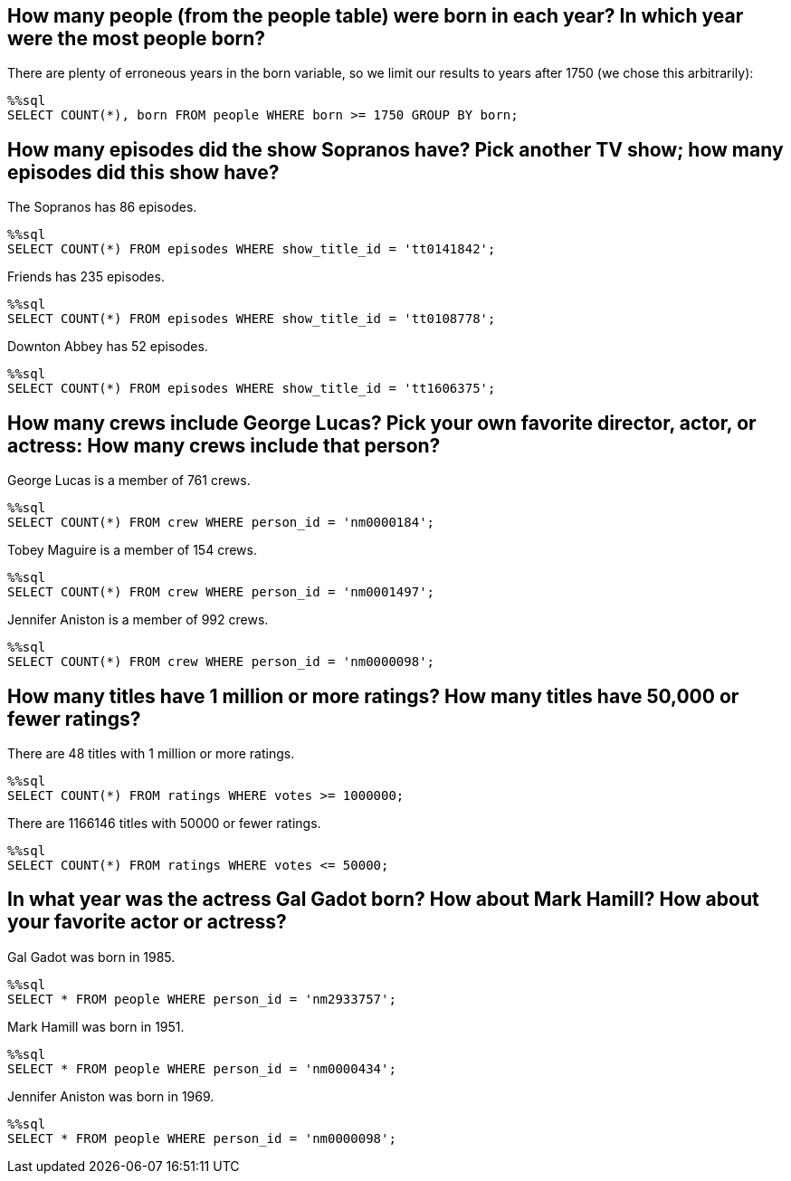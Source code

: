 == How many people (from the people table) were born in each year?  In which year were the most people born?

There are plenty of erroneous years in the born variable, so we limit our results to years after 1750 (we chose this arbitrarily):

[source,sql]
----
%%sql
SELECT COUNT(*), born FROM people WHERE born >= 1750 GROUP BY born;
----


== How many episodes did the show Sopranos have?  Pick another TV show; how many episodes did this show have?

The Sopranos has 86 episodes.

[source,sql]
----
%%sql
SELECT COUNT(*) FROM episodes WHERE show_title_id = 'tt0141842';
----

Friends has 235 episodes.

[source,sql]
----
%%sql
SELECT COUNT(*) FROM episodes WHERE show_title_id = 'tt0108778';
----

Downton Abbey has 52 episodes.

[source,sql]
----
%%sql
SELECT COUNT(*) FROM episodes WHERE show_title_id = 'tt1606375';
----




== How many crews include George Lucas?  Pick your own favorite director, actor, or actress: How many crews include that person?

George Lucas is a member of 761 crews.

[source,sql]
----
%%sql
SELECT COUNT(*) FROM crew WHERE person_id = 'nm0000184';
----

Tobey Maguire is a member of 154 crews.

[source,sql]
----
%%sql
SELECT COUNT(*) FROM crew WHERE person_id = 'nm0001497';
----

Jennifer Aniston is a member of 992 crews.

[source,sql]
----
%%sql
SELECT COUNT(*) FROM crew WHERE person_id = 'nm0000098';
----



== How many titles have 1 million or more ratings?  How many titles have 50,000 or fewer ratings?

There are 48 titles with 1 million or more ratings.

[source,sql]
----
%%sql
SELECT COUNT(*) FROM ratings WHERE votes >= 1000000;
----

There are 1166146 titles with 50000 or fewer ratings.

[source,sql]
----
%%sql
SELECT COUNT(*) FROM ratings WHERE votes <= 50000;
----




== In what year was the actress Gal Gadot born?  How about Mark Hamill?  How about your favorite actor or actress?

Gal Gadot was born in 1985.

[source,sql]
----
%%sql
SELECT * FROM people WHERE person_id = 'nm2933757';
----

Mark Hamill was born in 1951.

[source,sql]
----
%%sql
SELECT * FROM people WHERE person_id = 'nm0000434';
----

Jennifer Aniston was born in 1969.

[source,sql]
----
%%sql
SELECT * FROM people WHERE person_id = 'nm0000098';
----

